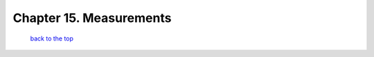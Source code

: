------------------------------
Chapter 15. Measurements
------------------------------



   `back to the top <#top>`__



